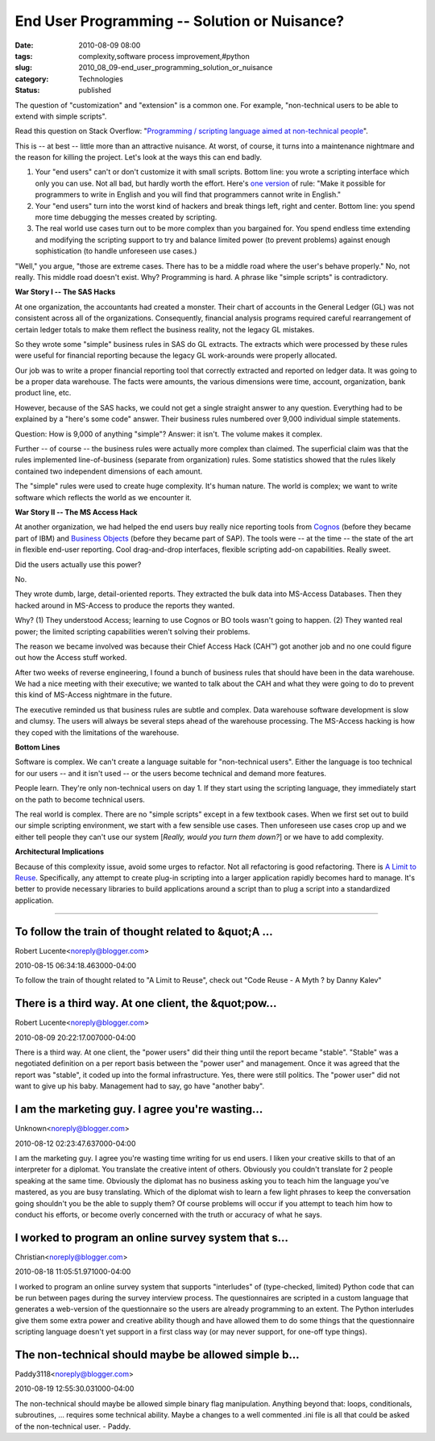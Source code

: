 End User Programming -- Solution or Nuisance?
#############################################

:date: 2010-08-09 08:00
:tags: complexity,software process improvement,#python
:slug: 2010_08_09-end_user_programming_solution_or_nuisance
:category: Technologies
:status: published

The question of "customization" and "extension" is a common one. For
example, "non-technical users to be able to extend with simple scripts".

Read this question on Stack Overflow: "`Programming / scripting
language aimed at non-technical
people <http://stackoverflow.com/questions/3410958/programming-scripting-language-aimed-at-non-technical-people>`__".

This is -- at best -- little more than an attractive nuisance. At
worst, of course, it turns into a maintenance nightmare and the
reason for killing the project. Let's look at the ways this can end
badly.

1.  Your "end users" can't or don't customize it with small scripts.
    Bottom line: you wrote a scripting interface which only you can use.
    Not all bad, but hardly worth the effort. Here's `one
    version <http://www.robelle.com/smugbook/laws.html>`__ of rule: "Make
    it possible for programmers to write in English and you will find
    that programmers cannot write in English."

2.  Your "end users" turn into the worst kind of hackers and break
    things left, right and center. Bottom line: you spend more time
    debugging the messes created by scripting.

3.  The real world use cases turn out to be more complex than you
    bargained for. You spend endless time extending and modifying the
    scripting support to try and balance limited power (to prevent
    problems) against enough sophistication (to handle unforeseen use
    cases.)

"Well," you argue, "those are extreme cases. There has to be a middle
road where the user's behave properly." No, not really. This middle
road doesn't exist. Why? Programming is hard. A phrase like "simple
scripts" is contradictory.

**War Story I -- The SAS Hacks**

At one organization, the accountants had created a monster. Their
chart of accounts in the General Ledger (GL) was not consistent
across all of the organizations. Consequently, financial analysis
programs required careful rearrangement of certain ledger totals to
make them reflect the business reality, not the legacy GL mistakes.

So they wrote some "simple" business rules in SAS do GL extracts. The
extracts which were processed by these rules were useful for
financial reporting because the legacy GL work-arounds were properly
allocated.

Our job was to write a proper financial reporting tool that correctly
extracted and reported on ledger data. It was going to be a proper
data warehouse. The facts were amounts, the various dimensions were
time, account, organization, bank product line, etc.

However, because of the SAS hacks, we could not get a single straight
answer to any question. Everything had to be explained by a "here's
some code" answer. Their business rules numbered over 9,000
individual simple statements.

Question: How is 9,000 of anything "simple"? Answer: it isn't. The
volume makes it complex.

Further -- of course -- the business rules were actually more complex
than claimed. The superficial claim was that the rules implemented
line-of-business (separate from organization) rules. Some statistics
showed that the rules likely contained two independent dimensions of
each amount.

The "simple" rules were used to create huge complexity. It's human
nature. The world is complex; we want to write software which
reflects the world as we encounter it.

**War Story II -- The MS Access Hack**

At another organization, we had helped the end users buy really nice
reporting tools from
`Cognos <http://www-01.ibm.com/software/data/cognos/>`__ (before they
became part of IBM) and `Business
Objects <http://www.sap.com/solutions/sapbusinessobjects/index.epx>`__
(before they became part of SAP). The tools were -- at the time --
the state of the art in flexible end-user reporting. Cool
drag-and-drop interfaces, flexible scripting add-on capabilities.
Really sweet.

Did the users actually use this power?

No.

They wrote dumb, large, detail-oriented reports. They extracted the
bulk data into MS-Access Databases. Then they hacked around in
MS-Access to produce the reports they wanted.

Why? (1) They understood Access; learning to use Cognos or BO tools
wasn't going to happen. (2) They wanted real power; the limited
scripting capabilities weren't solving their problems.

The reason we became involved was because their Chief Access Hack
(CAH™) got another job and no one could figure out how the Access
stuff worked.

After two weeks of reverse engineering, I found a bunch of business
rules that should have been in the data warehouse. We had a nice
meeting with their executive; we wanted to talk about the CAH and
what they were going to do to prevent this kind of MS-Access
nightmare in the future.

The executive reminded us that business rules are subtle and complex.
Data warehouse software development is slow and clumsy. The users
will always be several steps ahead of the warehouse processing. The
MS-Access hacking is how they coped with the limitations of the
warehouse.

**Bottom Lines**

Software is complex. We can't create a language suitable for
"non-technical users". Either the language is too technical for our
users -- and it isn't used -- or the users become technical and
demand more features.

People learn. They're only non-technical users on day 1. If they
start using the scripting language, they immediately start on the
path to become technical users.

The real world is complex. There are no "simple scripts" except in a
few textbook cases. When we first set out to build our simple
scripting environment, we start with a few sensible use cases. Then
unforeseen use cases crop up and we either tell people they can't use
our system [*Really, would you turn them down?*] or we have to add
complexity.

**Architectural Implications**

Because of this complexity issue, avoid some urges to refactor. Not
all refactoring is good refactoring. There is `A Limit to
Reuse <{filename}/blog/2010/05/2010_05_10-a_limit_to_reuse.rst>`__.
Specifically, any attempt to create plug-in scripting into a larger
application rapidly becomes hard to manage. It's better to provide
necessary libraries to build applications around a script than to
plug a script into a standardized application.



-----

To follow the train of thought related to &quot;A ...
-----------------------------------------------------

Robert Lucente<noreply@blogger.com>

2010-08-15 06:34:18.463000-04:00

To follow the train of thought related to "A Limit to Reuse", check out
"Code Reuse - A Myth ? by Danny Kalev"


There is a third way. At one client, the &quot;pow...
-----------------------------------------------------

Robert Lucente<noreply@blogger.com>

2010-08-09 20:22:17.007000-04:00

There is a third way. At one client, the "power users" did their thing
until the report became "stable". "Stable" was a negotiated definition
on a per report basis between the "power user" and management. Once it
was agreed that the report was "stable", it coded up into the formal
infrastructure. Yes, there were still politics. The "power user" did not
want to give up his baby. Management had to say, go have "another baby".


I am the marketing guy. I agree you're wasting...
-----------------------------------------------------

Unknown<noreply@blogger.com>

2010-08-12 02:23:47.637000-04:00

I am the marketing guy. I agree you're wasting time writing for us end
users. I liken your creative skills to that of an interpreter for a
diplomat. You translate the creative intent of others. Obviously you
couldn't translate for 2 people speaking at the same time. Obviously the
diplomat has no business asking you to teach him the language you've
mastered, as you are busy translating. Which of the diplomat wish to
learn a few light phrases to keep the conversation going shouldn't you
be the able to supply them? Of course problems will occur if you attempt
to teach him how to conduct his efforts, or become overly concerned with
the truth or accuracy of what he says.


I worked to program an online survey system that s...
-----------------------------------------------------

Christian<noreply@blogger.com>

2010-08-18 11:05:51.971000-04:00

I worked to program an online survey system that supports "interludes"
of (type-checked, limited) Python code that can be run between pages
during the survey interview process. The questionnaires are scripted in
a custom language that generates a web-version of the questionnaire so
the users are already programming to an extent. The Python interludes
give them some extra power and creative ability though and have allowed
them to do some things that the questionnaire scripting language doesn't
yet support in a first class way (or may never support, for one-off type
things).


The non-technical should maybe be allowed simple b...
-----------------------------------------------------

Paddy3118<noreply@blogger.com>

2010-08-19 12:55:30.031000-04:00

The non-technical should maybe be allowed simple binary flag
manipulation. Anything beyond that: loops, conditionals, subroutines,
... requires some technical ability.
Maybe a changes to a well commented .ini file is all that could be asked
of the non-technical user.
- Paddy.





